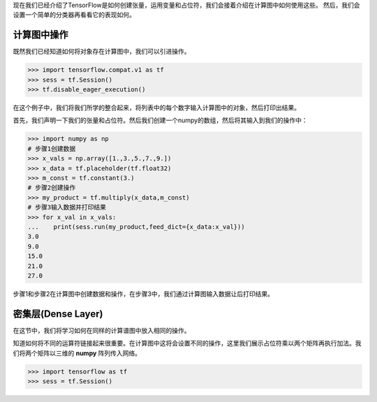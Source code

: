 现在我们已经介绍了TensorFlow是如何创建张量，运用变量和占位符，我们会接着介绍在计算图中如何使用这些。
然后，我们会设置一个简单的分类器再看看它的表现如何。

计算图中操作
===========

既然我们已经知道如何将对象存在计算图中，我们可以引进操作。

.. code:: python
    
    >>> import tensorflow.compat.v1 as tf
    >>> sess = tf.Session()
    >>> tf.disable_eager_execution()
 
在这个例子中，我们将我们所学的整合起来，将列表中的每个数字输入计算图中的对象，然后打印出结果。

首先，我们声明一下我们的张量和占位符。然后我们创建一个numpy的数组，然后将其输入到我们的操作中：

.. code:: python
    
    >>> import numpy as np
    # 步骤1创建数据
    >>> x_vals = np.array([1.,3.,5.,7.,9.])
    >>> x_data = tf.placeholder(tf.float32)
    >>> m_const = tf.constant(3.)
    # 步骤2创建操作
    >>> my_product = tf.multiply(x_data,m_const)
    # 步骤3输入数据并打印结果
    >>> for x_val in x_vals:
    ...    print(sess.run(my_product,feed_dict={x_data:x_val}))
    3.0
    9.0
    15.0
    21.0
    27.0
   
步骤1和步骤2在计算图中创建数据和操作，在步骤3中，我们通过计算图输入数据让后打印结果。


密集层(Dense Layer)
====================

在这节中，我们将学习如何在同样的计算谱图中放入相同的操作。

知道如何将不同的运算符链接起来很重要。在计算图中这将会设置不同的操作，这里我们展示占位符乘以两个矩阵再执行加法。我们将两个矩阵以三维的 :strong:`numpy` 阵列传入网络。

.. code:: python

        >>> import tensorflow as tf
        >>> sess = tf.Session()


.. raw:: html

    <video poster="../../_static/images/GCC.png" width="690" height="402" controls="controls">
        <source src="../../_static/videos/1stModel(IntroML)/IntroML4.mp4" type="video/mp4">
    </video>
